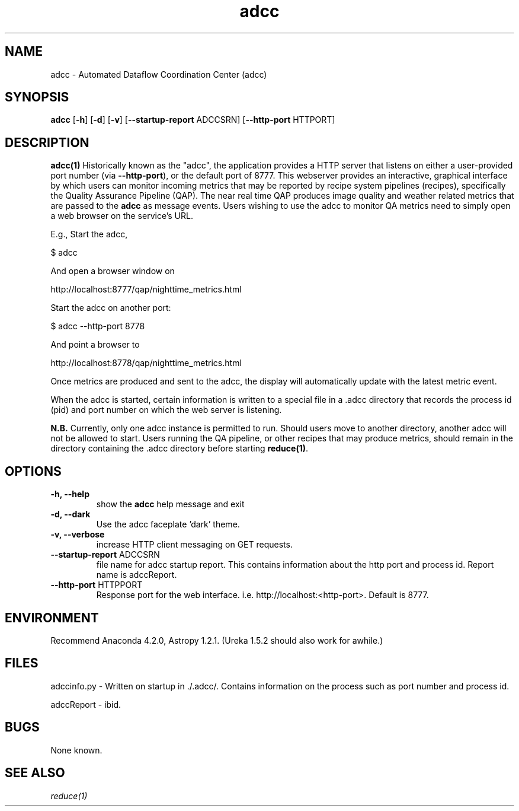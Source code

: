 .TH adcc 1 "16 Feb 2017" "version 2.0(beta)" "adcc man page"
.SH NAME
adcc \- Automated Dataflow Coordination Center (adcc)
.SH SYNOPSIS
.B adcc
[\fB\-h\fR] 
[\fB\-d\fR]
[\fB\-v\fR]
[\fB\--startup-report\fR ADCCSRN]
[\fB\--http-port\fR HTTPORT]

.SH DESCRIPTION
.B adcc(1)
Historically known as the "adcc", the application provides a HTTP
server that listens on either a user-provided port number (via \fB\--http-port\fR),
or the default port of 8777. This webserver provides an interactive, graphical
interface by which users can monitor incoming metrics that may be reported by
recipe system pipelines (recipes), specifically the Quality Assurance Pipeline
(QAP). The near real time QAP produces image quality and weather related metrics
that are passed to the \fBadcc\fR as message events. Users wishing to use the adcc
to monitor QA metrics need to simply open a web browser on the service's URL.

E.g., Start the adcc,

    $ adcc 

And open a browser window on

    http://localhost:8777/qap/nighttime_metrics.html

Start the adcc on another port:

    $ adcc --http-port 8778

And point a browser to

    http://localhost:8778/qap/nighttime_metrics.html

Once metrics are produced and sent to the adcc, the display will automatically
update with the latest metric event.

When the adcc is started, certain information is written to a special file in
a .adcc directory that records the process id (pid) and port number on which
the web server is listening.

.B N.B.
Currently, only one adcc instance is permitted to run. Should users move to another
directory, another adcc will not be allowed to start. Users running the QA pipeline,
or other recipes that may produce metrics, should remain in the directory containing
the .adcc directory before starting \fBreduce(1)\fR.

.SH OPTIONS
.TP 
.B -h, --help
show the
.B adcc
help message and exit
.TP 
.B -d, --dark
Use the adcc faceplate 'dark' theme.
.TP
.B -v, --verbose
increase HTTP client messaging on GET requests.
.TP
\fB\--startup-report\fR ADCCSRN
file name for adcc startup report. This contains information about the http port 
and process id. Report name is adccReport.
.TP
\fB\--http-port\fR HTTPPORT
Response port for the web interface. i.e. http://localhost:<http-port>.
Default is 8777.
.RE

.SH ENVIRONMENT
Recommend Anaconda 4.2.0, Astropy 1.2.1. (Ureka 1.5.2 should also work for
awhile.)

.SH FILES
adccinfo.py - Written on startup in ./.adcc/. Contains information on the process
such as port number and process id.

adccReport - ibid.

.SH BUGS
None known.

.SH SEE ALSO 
.I reduce(1)
